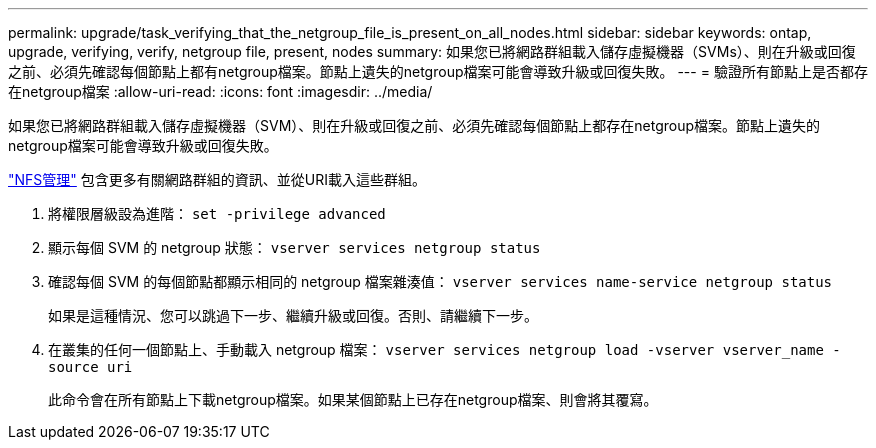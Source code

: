 ---
permalink: upgrade/task_verifying_that_the_netgroup_file_is_present_on_all_nodes.html 
sidebar: sidebar 
keywords: ontap, upgrade, verifying, verify, netgroup file, present, nodes 
summary: 如果您已將網路群組載入儲存虛擬機器（SVMs）、則在升級或回復之前、必須先確認每個節點上都有netgroup檔案。節點上遺失的netgroup檔案可能會導致升級或回復失敗。 
---
= 驗證所有節點上是否都存在netgroup檔案
:allow-uri-read: 
:icons: font
:imagesdir: ../media/


[role="lead"]
如果您已將網路群組載入儲存虛擬機器（SVM）、則在升級或回復之前、必須先確認每個節點上都存在netgroup檔案。節點上遺失的netgroup檔案可能會導致升級或回復失敗。

link:../nfs-admin/index.html["NFS管理"] 包含更多有關網路群組的資訊、並從URI載入這些群組。

. 將權限層級設為進階： `set -privilege advanced`
. 顯示每個 SVM 的 netgroup 狀態： `vserver services netgroup status`
. 確認每個 SVM 的每個節點都顯示相同的 netgroup 檔案雜湊值： `vserver services name-service netgroup status`
+
如果是這種情況、您可以跳過下一步、繼續升級或回復。否則、請繼續下一步。

. 在叢集的任何一個節點上、手動載入 netgroup 檔案： `vserver services netgroup load -vserver vserver_name -source uri`
+
此命令會在所有節點上下載netgroup檔案。如果某個節點上已存在netgroup檔案、則會將其覆寫。


